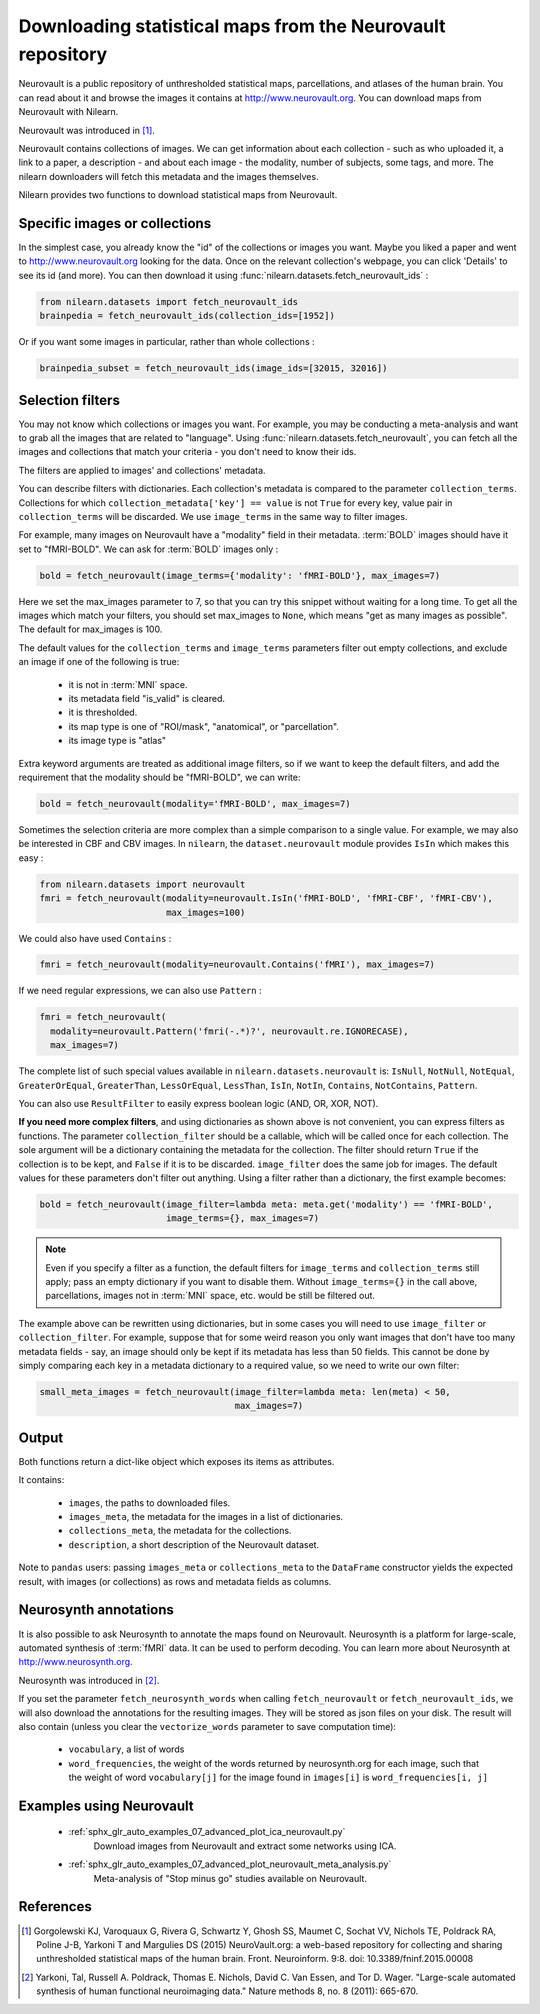 .. _neurovault:

===========================================================
Downloading statistical maps from the Neurovault repository
===========================================================

Neurovault is a public repository of unthresholded statistical maps,
parcellations, and atlases of the human brain. You can read about it
and browse the images it contains at http://www.neurovault.org. You
can download maps from Neurovault with Nilearn.

Neurovault was introduced in [1]_.

Neurovault contains collections of images. We can get information
about each collection - such as who uploaded it, a link to a paper, a
description - and about each image - the modality, number of subjects,
some tags, and more. The nilearn downloaders will fetch this metadata
and the images themselves.

Nilearn provides two functions to download statistical maps from
Neurovault.

Specific images or collections
------------------------------

In the simplest case, you already know the "id" of the collections or
images you want. Maybe you liked a paper and went to
http://www.neurovault.org looking for the data. Once on the relevant
collection's webpage, you can click 'Details' to see its id
(and more). You can then download it using
:func:`nilearn.datasets.fetch_neurovault_ids` :

.. code-block:: default

  from nilearn.datasets import fetch_neurovault_ids
  brainpedia = fetch_neurovault_ids(collection_ids=[1952])

Or if you want some images in particular, rather than whole
collections :

.. code-block:: default

  brainpedia_subset = fetch_neurovault_ids(image_ids=[32015, 32016])

Selection filters
-----------------

You may not know which collections or images you want. For example,
you may be conducting a meta-analysis and want to grab all the images
that are related to "language". Using
:func:`nilearn.datasets.fetch_neurovault`, you can fetch all the images and
collections that match your criteria - you don't need to know their
ids.

The filters are applied to images' and collections' metadata.

You can describe filters with dictionaries. Each collection's
metadata is compared to the parameter ``collection_terms``. Collections
for which ``collection_metadata['key'] == value`` is not ``True`` for
every key, value pair in ``collection_terms`` will be discarded. We use
``image_terms`` in the same way to filter images.

For example, many images on Neurovault have a "modality" field in their
metadata.  :term:`BOLD` images should have it set to "fMRI-BOLD".
We can ask for :term:`BOLD` images only :

.. code-block:: default

  bold = fetch_neurovault(image_terms={'modality': 'fMRI-BOLD'}, max_images=7)

Here we set the max_images parameter to 7, so that you can try this snippet
without waiting for a long time. To get all the images which match your
filters, you should set max_images to ``None``, which means "get as many
images as possible". The default for max_images is 100.

The default values for the ``collection_terms`` and ``image_terms`` parameters
filter out empty collections, and exclude an image if one of the following is
true:

   - it is not in :term:`MNI` space.
   - its metadata field "is_valid" is cleared.
   - it is thresholded.
   - its map type is one of "ROI/mask", "anatomical", or "parcellation".
   - its image type is "atlas"

Extra keyword arguments are treated as additional image filters, so if we want
to keep the default filters, and add the requirement that the modality should
be "fMRI-BOLD", we can write:

.. code-block:: default

  bold = fetch_neurovault(modality='fMRI-BOLD', max_images=7)

Sometimes the selection criteria are more complex than a simple
comparison to a single value. For example, we may also be interested
in CBF and CBV images. In ``nilearn``, the ``dataset.neurovault`` module
provides ``IsIn`` which makes this easy :

.. code-block:: default

  from nilearn.datasets import neurovault
  fmri = fetch_neurovault(modality=neurovault.IsIn('fMRI-BOLD', 'fMRI-CBF', 'fMRI-CBV'),
                          max_images=100)

We could also have used ``Contains`` :

.. code-block:: default

  fmri = fetch_neurovault(modality=neurovault.Contains('fMRI'), max_images=7)

If we need regular expressions, we can also use ``Pattern`` :

.. code-block:: default

  fmri = fetch_neurovault(
    modality=neurovault.Pattern('fmri(-.*)?', neurovault.re.IGNORECASE),
    max_images=7)

The complete list of such special values available in
``nilearn.datasets.neurovault`` is:
``IsNull``, ``NotNull``, ``NotEqual``, ``GreaterOrEqual``,
``GreaterThan``, ``LessOrEqual``, ``LessThan``, ``IsIn``, ``NotIn``,
``Contains``, ``NotContains``, ``Pattern``.

You can also use ``ResultFilter`` to easily express boolean logic
(AND, OR, XOR, NOT).


**If you need more complex filters**, and using dictionaries as shown above is
not convenient, you can express filters as functions. The parameter
``collection_filter`` should be a callable, which will be called once for each
collection. The sole argument will be a dictionary containing the metadata for
the collection. The filter should return ``True`` if the collection is to be
kept, and ``False`` if it is to be discarded. ``image_filter`` does the same
job for images. The default values for these parameters don't filter out
anything.
Using a filter rather than a dictionary, the first example becomes:

.. code-block:: default

  bold = fetch_neurovault(image_filter=lambda meta: meta.get('modality') == 'fMRI-BOLD',
                          image_terms={}, max_images=7)

.. note::

  Even if you specify a filter as a function, the default filters for
  ``image_terms`` and ``collection_terms`` still apply; pass an empty
  dictionary if you want to disable them. Without ``image_terms={}`` in the
  call above, parcellations, images not in :term:`MNI` space, etc. would be still be
  filtered out.


The example above can be rewritten using dictionaries, but in some cases you
will need to use ``image_filter`` or ``collection_filter``. For example,
suppose that for some weird reason you only want images that don't have too
many metadata fields - say, an image should only be kept if its metadata has
less than 50 fields.  This cannot be done by simply comparing each key in a
metadata dictionary to a required value, so we need to write our own filter:

.. code-block:: default

  small_meta_images = fetch_neurovault(image_filter=lambda meta: len(meta) < 50,
                                       max_images=7)


Output
------

Both functions return a dict-like object which exposes its items as
attributes.

It contains:

  - ``images``, the paths to downloaded files.
  - ``images_meta``, the metadata for the images in a list of
    dictionaries.
  - ``collections_meta``, the metadata for the collections.
  - ``description``, a short description of the Neurovault dataset.

Note to ``pandas`` users: passing ``images_meta`` or ``collections_meta``
to the ``DataFrame`` constructor yields the expected result, with
images (or collections) as rows and metadata fields as columns.

Neurosynth annotations
----------------------

It is also possible to ask Neurosynth to annotate the maps found on
Neurovault. Neurosynth is a platform for large-scale, automated
synthesis of :term:`fMRI` data. It can be used to perform decoding.  You can
learn more about Neurosynth at http://www.neurosynth.org.

Neurosynth was introduced in [2]_.

If you set the parameter ``fetch_neurosynth_words`` when calling
``fetch_neurovault`` or ``fetch_neurovault_ids``, we will also
download the annotations for the resulting images. They will be stored
as json files on your disk. The result will also contain (unless you
clear the ``vectorize_words`` parameter to save computation time):

   - ``vocabulary``, a list of words
   - ``word_frequencies``, the weight of the words returned by
     neurosynth.org for each image, such that the weight of word
     ``vocabulary[j]`` for the image found in ``images[i]`` is
     ``word_frequencies[i, j]``

Examples using Neurovault
-------------------------

    - :ref:`sphx_glr_auto_examples_07_advanced_plot_ica_neurovault.py`
          Download images from Neurovault and extract some networks
          using ICA.

    - :ref:`sphx_glr_auto_examples_07_advanced_plot_neurovault_meta_analysis.py`
        Meta-analysis of "Stop minus go" studies available on
        Neurovault.

References
----------

.. [1] Gorgolewski KJ, Varoquaux G, Rivera G, Schwartz Y, Ghosh SS,
   Maumet C, Sochat VV, Nichols TE, Poldrack RA, Poline J-B,
   Yarkoni T and Margulies DS (2015) NeuroVault.org: a web-based
   repository for collecting and sharing unthresholded
   statistical maps of the human brain. Front. Neuroinform. 9:8.
   doi: 10.3389/fninf.2015.00008

.. [2] Yarkoni, Tal, Russell A. Poldrack, Thomas E. Nichols, David
   C. Van Essen, and Tor D. Wager. "Large-scale automated synthesis
   of human functional neuroimaging data." Nature methods 8, no. 8
   (2011): 665-670.
